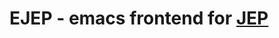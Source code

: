 #+TODO: TODO IN-PROGRESS | DONE
* EJEP - emacs frontend for [[https://github.com/mthiede/jep/blob/master/protocol.md][JEP]]

